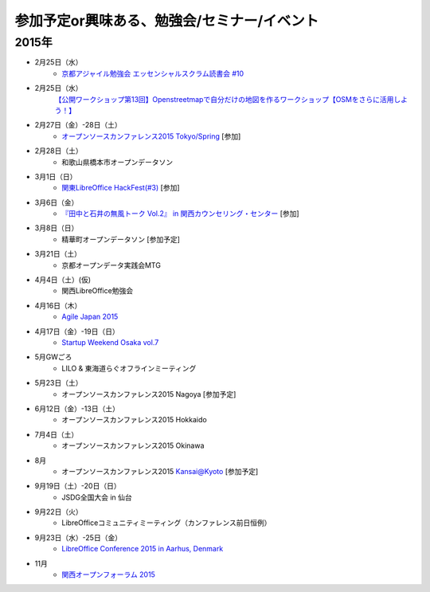 参加予定or興味ある、勉強会/セミナー/イベント
=====================================================

2015年
^^^^^^

* 2月25日（水）
   * `京都アジャイル勉強会 エッセンシャルスクラム読書会 #10 <http://connpass.com/event/12145/>`_

* 2月25日（水）
   `【公開ワークショップ第13回】Openstreetmapで自分だけの地図を作るワークショップ【OSMをさらに活用しよう！】 <https://de74ea35968c6b10d6551553a7.doorkeeper.jp/events/21021>`_

* 2月27日（金）-28日（土）
   * `オープンソースカンファレンス2015 Tokyo/Spring <http://www.ospn.jp/osc2015-spring/>`_ [参加]

* 2月28日（土）
   * 和歌山県橋本市オープンデータソン

* 3月1日（日）
   * `関東LibreOffice HackFest(#3) <http://kantolibo.connpass.com/event/11218/>`_ [参加]

* 3月6日（金）
   * `『田中と石井の無風トーク Vol.2』 in 関西カウンセリング・センター <https://www.facebook.com/events/354410138076376/>`_ [参加]

* 3月8日（日）
   * 精華町オープンデータソン [参加予定]

* 3月21日（土）
   * 京都オープンデータ実践会MTG

* 4月4日（土）(仮)
   * 関西LibreOffice勉強会

* 4月16日（木）
   * `Agile Japan 2015 <http://www.agilejapan.org/>`_

* 4月17日（金）-19日（日）
   * `Startup Weekend Osaka vol.7 <http://swosaka.doorkeeper.jp/events/17572>`_

* 5月GWごろ
   * LILO & 東海道らぐオフラインミーティング

* 5月23日（土）
   * オープンソースカンファレンス2015 Nagoya [参加予定]

* 6月12日（金）-13日（土）
   * オープンソースカンファレンス2015 Hokkaido

* 7月4日（土）
   * オープンソースカンファレンス2015 Okinawa

* 8月
   * オープンソースカンファレンス2015 Kansai@Kyoto [参加予定]

* 9月19日（土）-20日（日）
   * JSDG全国大会 in 仙台

* 9月22日（火）
   * LibreOfficeコミュニティミーティング（カンファレンス前日恒例）

* 9月23日（水）-25日（金）
   * `LibreOffice Conference 2015 in Aarhus, Denmark <https://conference.libreoffice.org/>`_

* 11月
   * `関西オープンフォーラム 2015 <https://k-of.jp/>`_


